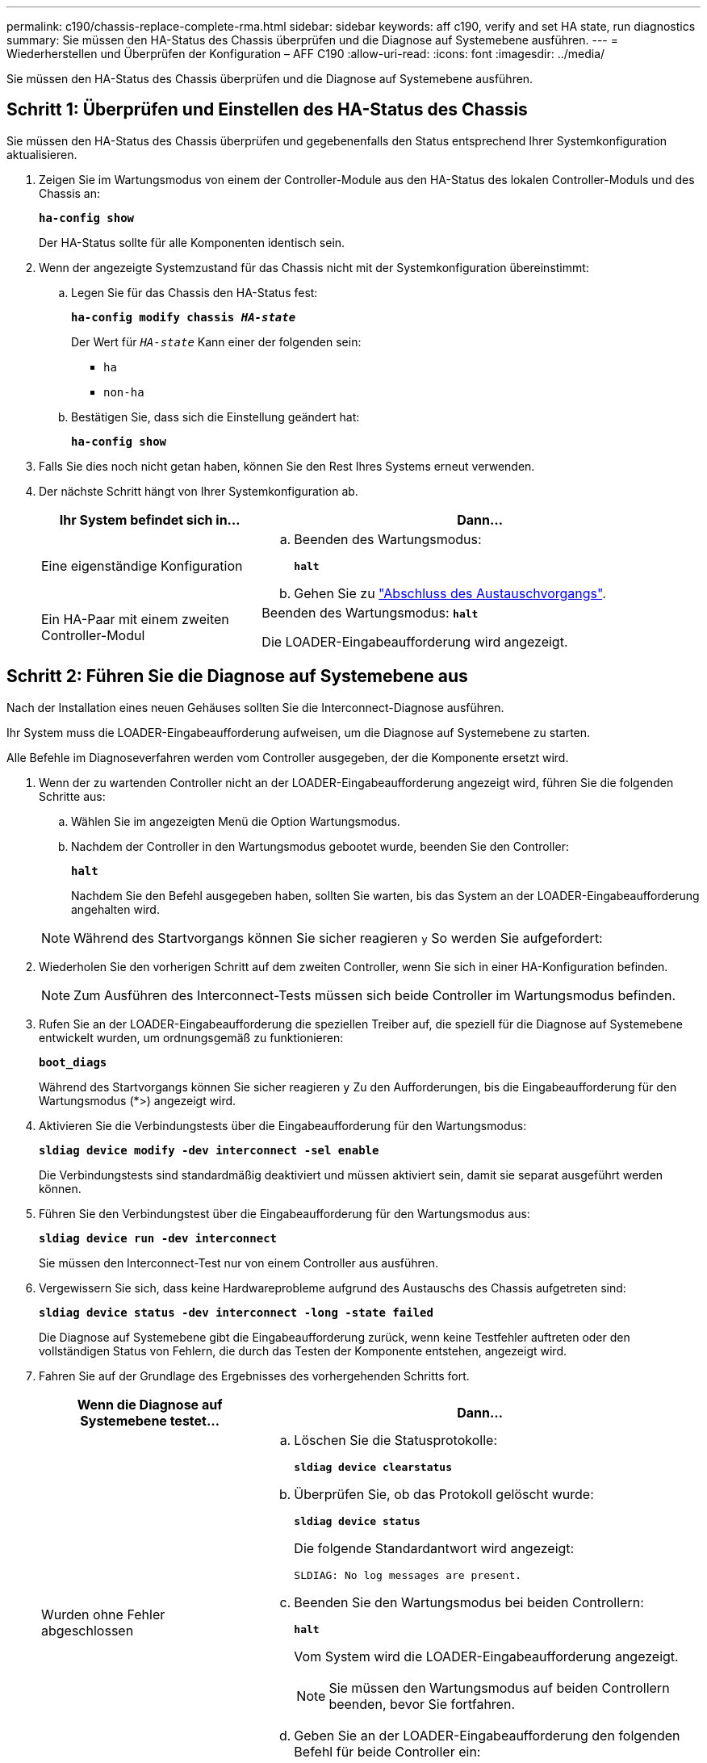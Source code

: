 ---
permalink: c190/chassis-replace-complete-rma.html 
sidebar: sidebar 
keywords: aff c190, verify and set HA state, run diagnostics 
summary: Sie müssen den HA-Status des Chassis überprüfen und die Diagnose auf Systemebene ausführen. 
---
= Wiederherstellen und Überprüfen der Konfiguration – AFF C190
:allow-uri-read: 
:icons: font
:imagesdir: ../media/


[role="lead"]
Sie müssen den HA-Status des Chassis überprüfen und die Diagnose auf Systemebene ausführen.



== Schritt 1: Überprüfen und Einstellen des HA-Status des Chassis

Sie müssen den HA-Status des Chassis überprüfen und gegebenenfalls den Status entsprechend Ihrer Systemkonfiguration aktualisieren.

. Zeigen Sie im Wartungsmodus von einem der Controller-Module aus den HA-Status des lokalen Controller-Moduls und des Chassis an:
+
`*ha-config show*`

+
Der HA-Status sollte für alle Komponenten identisch sein.

. Wenn der angezeigte Systemzustand für das Chassis nicht mit der Systemkonfiguration übereinstimmt:
+
.. Legen Sie für das Chassis den HA-Status fest:
+
`*ha-config modify chassis _HA-state_*`

+
Der Wert für `_HA-state_` Kann einer der folgenden sein:

+
*** `ha`
*** `non-ha`


.. Bestätigen Sie, dass sich die Einstellung geändert hat:
+
`*ha-config show*`



. Falls Sie dies noch nicht getan haben, können Sie den Rest Ihres Systems erneut verwenden.
. Der nächste Schritt hängt von Ihrer Systemkonfiguration ab.
+
[cols="1,2"]
|===
| Ihr System befindet sich in... | Dann... 


 a| 
Eine eigenständige Konfiguration
 a| 
.. Beenden des Wartungsmodus:
+
`*halt*`

.. Gehen Sie zu link:chassis-replace-move-hardware.html["Abschluss des Austauschvorgangs"].




 a| 
Ein HA-Paar mit einem zweiten Controller-Modul
 a| 
Beenden des Wartungsmodus:
`*halt*`

Die LOADER-Eingabeaufforderung wird angezeigt.

|===




== Schritt 2: Führen Sie die Diagnose auf Systemebene aus

Nach der Installation eines neuen Gehäuses sollten Sie die Interconnect-Diagnose ausführen.

Ihr System muss die LOADER-Eingabeaufforderung aufweisen, um die Diagnose auf Systemebene zu starten.

Alle Befehle im Diagnoseverfahren werden vom Controller ausgegeben, der die Komponente ersetzt wird.

. Wenn der zu wartenden Controller nicht an der LOADER-Eingabeaufforderung angezeigt wird, führen Sie die folgenden Schritte aus:
+
.. Wählen Sie im angezeigten Menü die Option Wartungsmodus.
.. Nachdem der Controller in den Wartungsmodus gebootet wurde, beenden Sie den Controller:
+
`*halt*`

+
Nachdem Sie den Befehl ausgegeben haben, sollten Sie warten, bis das System an der LOADER-Eingabeaufforderung angehalten wird.

+

NOTE: Während des Startvorgangs können Sie sicher reagieren `y` So werden Sie aufgefordert:



. Wiederholen Sie den vorherigen Schritt auf dem zweiten Controller, wenn Sie sich in einer HA-Konfiguration befinden.
+

NOTE: Zum Ausführen des Interconnect-Tests müssen sich beide Controller im Wartungsmodus befinden.

. Rufen Sie an der LOADER-Eingabeaufforderung die speziellen Treiber auf, die speziell für die Diagnose auf Systemebene entwickelt wurden, um ordnungsgemäß zu funktionieren:
+
`*boot_diags*`

+
Während des Startvorgangs können Sie sicher reagieren `y` Zu den Aufforderungen, bis die Eingabeaufforderung für den Wartungsmodus (*>) angezeigt wird.

. Aktivieren Sie die Verbindungstests über die Eingabeaufforderung für den Wartungsmodus:
+
`*sldiag device modify -dev interconnect -sel enable*`

+
Die Verbindungstests sind standardmäßig deaktiviert und müssen aktiviert sein, damit sie separat ausgeführt werden können.

. Führen Sie den Verbindungstest über die Eingabeaufforderung für den Wartungsmodus aus:
+
`*sldiag device run -dev interconnect*`

+
Sie müssen den Interconnect-Test nur von einem Controller aus ausführen.

. Vergewissern Sie sich, dass keine Hardwareprobleme aufgrund des Austauschs des Chassis aufgetreten sind:
+
`*sldiag device status -dev interconnect -long -state failed*`

+
Die Diagnose auf Systemebene gibt die Eingabeaufforderung zurück, wenn keine Testfehler auftreten oder den vollständigen Status von Fehlern, die durch das Testen der Komponente entstehen, angezeigt wird.

. Fahren Sie auf der Grundlage des Ergebnisses des vorhergehenden Schritts fort.
+
[cols="1,2"]
|===
| Wenn die Diagnose auf Systemebene testet... | Dann... 


 a| 
Wurden ohne Fehler abgeschlossen
 a| 
.. Löschen Sie die Statusprotokolle:
+
`*sldiag device clearstatus*`

.. Überprüfen Sie, ob das Protokoll gelöscht wurde:
+
`*sldiag device status*`

+
Die folgende Standardantwort wird angezeigt:

+
[listing]
----
SLDIAG: No log messages are present.
----
.. Beenden Sie den Wartungsmodus bei beiden Controllern:
+
`*halt*`

+
Vom System wird die LOADER-Eingabeaufforderung angezeigt.

+

NOTE: Sie müssen den Wartungsmodus auf beiden Controllern beenden, bevor Sie fortfahren.

.. Geben Sie an der LOADER-Eingabeaufforderung den folgenden Befehl für beide Controller ein:
+
`*bye*`

.. Zurückkehren des Controllers in den normalen Betrieb:


|===
+
[cols="1,2"]
|===
| Wenn Ihr System ONTAP ausführt... | Dann... 


 a| 
Mit zwei Nodes im Cluster
 a| 
Geben Sie folgende Befehle ein:

`*node::> cluster ha modify -configured true*`

`*node::> storage failover modify -node node0 -enabled true*`



 a| 
Mit mehr als zwei Nodes im Cluster
 a| 
Geben Sie diesen Befehl ein:

`*node::> storage failover modify -node node0 -enabled true*`



 a| 
In einer eigenständigen Konfiguration
 a| 
Sie haben keine weiteren Schritte in dieser speziellen Aufgabe. Sie haben die Diagnose auf Systemebene abgeschlossen.



 a| 
Es kam zu einigen Testfehlern
 a| 
Bestimmen Sie die Ursache des Problems.

.. Beenden des Wartungsmodus:
+
`*halt*`

.. Führen Sie eine saubere Abschaltung durch, und trennen Sie dann die Netzteile.
.. Überprüfen Sie, ob Sie alle Aspekte, die bei der Ausführung von Diagnose auf Systemebene zu beachten sind, dass die Kabel sicher angeschlossen sind und die Hardwarekomponenten ordnungsgemäß im Storage-System installiert wurden.
.. Schließen Sie die Netzteile wieder an, und schalten Sie das Speichersystem dann ein.
.. Führen Sie den Diagnosetest auf Systemebene erneut aus.


|===




== Schritt 3: Senden Sie das fehlgeschlagene Teil an NetApp zurück

Senden Sie das fehlerhafte Teil wie in den dem Kit beiliegenden RMA-Anweisungen beschrieben an NetApp zurück. Siehe https://["Teilerückgabe  Austausch"] Seite für weitere Informationen.
